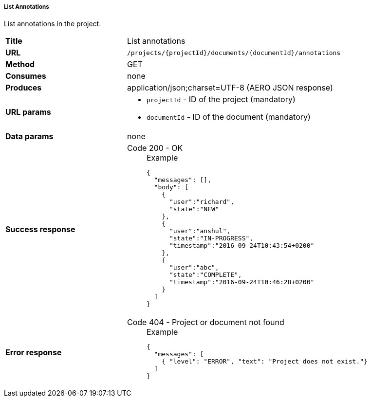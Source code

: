 ===== List Annotations

List annotations in the project.

[cols="1,2"]
|===
| *Title*       | List annotations
| *URL*          | `/projects/{projectId}/documents/{documentId}/annotations`
| *Method*      | GET
| *Consumes*    | none
| *Produces*    | application/json;charset=UTF-8 (AERO JSON response)
| *URL params*
a|
* `projectId` - ID of the project (mandatory)
* `documentId` - ID of the document (mandatory)
| *Data params* | none
| *Success response*
a|
Code 200 - OK::
+
.Example
[source,json,l]
----
{
  "messages": [],
  "body": [
    {
      "user":"richard", 
      "state":"NEW"
    },
    {
      "user":"anshul", 
      "state":"IN-PROGRESS",
      "timestamp":"2016-09-24T10:43:54+0200" 
    },
    {
      "user":"abc",
      "state":"COMPLETE",
      "timestamp":"2016-09-24T10:46:28+0200"
    }
  ]
}
----
| *Error response*
a| 
Code 404 - Project or document not found::
+
.Example
[source,json,l]
----
{
  "messages": [
    { "level": "ERROR", "text": "Project does not exist."}
  ] 
}
----
|===
